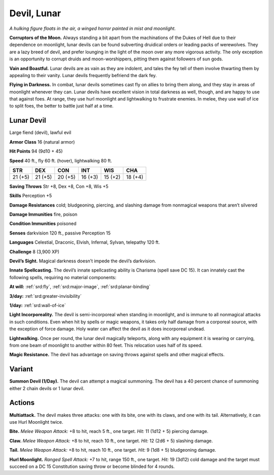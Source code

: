 
.. _tob:lunar-devil:

Devil, Lunar
------------

*A hulking figure floats in the air, a winged horror
painted in mist and moonlight.*

**Corruptors of the Moon.** Always
standing a bit apart from the
machinations of the Dukes of Hell due
to their dependence on moonlight, lunar
devils can be found subverting druidical
orders or leading packs of werewolves.
They are a lazy breed of devil, and prefer
lounging in the light of the moon over any
more vigorous activity. The only exception
is an opportunity to corrupt druids
and moon-worshippers, pitting them
against followers of sun gods.

**Vain and Boastful.** Lunar devils are
as vain as they are indolent, and tales the
fey tell of them involve thwarting them
by appealing to their vanity. Lunar devils
frequently befriend the dark fey.

**Flying in Darkness.** In combat, lunar
devils sometimes cast fly on allies to bring
them along, and they stay in areas of
moonlight whenever they can. Lunar devils
have excellent vision in total darkness
as well, though, and are happy to use
that against foes. At range, they use
hurl moonlight and lightwalking to
frustrate enemies. In melee, they use
wall of ice to split foes, the better to battle
just half at a time.

Lunar Devil
~~~~~~~~~~~

Large fiend (devil), lawful evil

**Armor Class** 16 (natural armor)

**Hit Points** 94 (9d10 + 45)

**Speed** 40 ft., fly 60 ft. (hover), lightwalking 80 ft.

+-----------+-----------+-----------+-----------+-----------+-----------+
| STR       | DEX       | CON       | INT       | WIS       | CHA       |
+===========+===========+===========+===========+===========+===========+
| 21 (+5)   | 21 (+5)   | 20 (+5)   | 16 (+3)   | 15 (+2)   | 18 (+4)   |
+-----------+-----------+-----------+-----------+-----------+-----------+

**Saving Throws** Str +8, Dex +8, Con +8, Wis +5

**Skills** Perception +5

**Damage Resistances** cold; bludgeoning, piercing, and slashing
damage from nonmagical weapons that aren’t silvered

**Damage Immunities** fire, poison

**Condition Immunities** poisoned

**Senses** darkvision 120 ft., passive Perception 15

**Languages** Celestial, Draconic, Elvish, Infernal, Sylvan,
telepathy 120 ft.

**Challenge** 8 (3,900 XP)

**Devil’s Sight.** Magical darkness doesn’t impede the devil’s
darkvision.

**Innate Spellcasting.** The devil’s innate spellcasting ability is
Charisma (spell save DC 15). It can innately cast the following
spells, requiring no material components:

**At will:** :ref:`srd:fly`, :ref:`srd:major-image`, :ref:`srd:planar-binding`

**3/day:** :ref:`srd:greater-invisibility`

**1/day:** :ref:`srd:wall-of-ice`

**Light Incorporeality.** The devil is semi-incorporeal when
standing in moonlight, and is immune to all nonmagical
attacks in such conditions. Even when hit by spells or magic
weapons, it takes only half damage from a corporeal source,
with the exception of force damage. Holy water can affect the
devil as it does incorporeal undead.

**Lightwalking.** Once per round, the lunar devil magically
teleports, along with any equipment it is wearing or carrying,
from one beam of moonlight to another within 80 feet. This
relocation uses half of its speed.

**Magic Resistance.** The devil has advantage on saving throws
against spells and other magical effects.

Variant
~~~~~~~

**Summon Devil (1/Day).** The devil can attempt a magical
summoning. The devil has a 40 percent chance of summoning
either 2 chain devils or 1 lunar devil.

Actions
~~~~~~~

**Multiattack.** The devil makes three attacks: one with its bite,
one with its claws, and one with its tail. Alternatively, it can use
Hurl Moonlight twice.

**Bite.** *Melee Weapon Attack:* +8 to hit, reach 5 ft., one target. *Hit:*
11 (1d12 + 5) piercing damage.

**Claw.** *Melee Weapon Attack:* +8 to hit, reach 10 ft., one target.
*Hit:* 12 (2d6 + 5) slashing damage.

**Tail.** *Melee Weapon Attack:* +8 to hit, reach 10 ft., one target.
*Hit:* 9 (1d8 + 5) bludgeoning damage.

**Hurl Moonlight.** *Ranged Spell Attack:* +7 to hit, range 150 ft.,
one target. *Hit:* 19 (3d12) cold damage and the target must
succeed on a DC 15 Constitution saving throw or become
blinded for 4 rounds.
